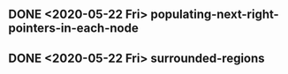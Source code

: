 

** DONE <2020-05-22 Fri> populating-next-right-pointers-in-each-node
** DONE <2020-05-22 Fri> surrounded-regions 



